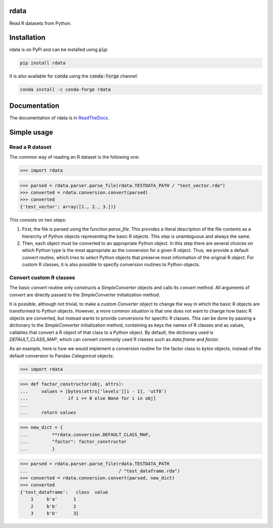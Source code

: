 rdata
=====

|build-status| |docs| |coverage| |landscape| |pypi| |zenodo|

Read R datasets from Python.

..
	Github does not support include in README for dubious security reasons, so
	we copy-paste instead. Also Github does not understand Sphinx directives.
	.. include:: docs/simpleusage.rst
	
Installation
============

rdata is on PyPi and can be installed using :code:`pip`:

.. code::

   pip install rdata

It is also available for :code:`conda` using the :code:`conda-forge` channel:

.. code::

   conda install -c conda-forge rdata

Documentation
=============

The documentation of rdata is in
`ReadTheDocs <https://rdata.readthedocs.io/en/latest/>`_.
	
Simple usage
============

Read a R dataset
----------------

The common way of reading an R dataset is the following one:

>>> import rdata

>>> parsed = rdata.parser.parse_file(rdata.TESTDATA_PATH / "test_vector.rda")
>>> converted = rdata.conversion.convert(parsed)
>>> converted
{'test_vector': array([1., 2., 3.])}
    
This consists on two steps: 

#. First, the file is parsed using the function
   `parse_file`. This provides a literal description of the
   file contents as a hierarchy of Python objects representing the basic R
   objects. This step is unambiguous and always the same.
#. Then, each object must be converted to an appropriate Python object. In this
   step there are several choices on which Python type is the most appropriate
   as the conversion for a given R object. Thus, we provide a default
   `convert` routine, which tries to select Python
   objects that preserve most information of the original R object. For custom
   R classes, it is also possible to specify conversion routines to Python
   objects.
   
Convert custom R classes
------------------------

The basic `convert` routine only constructs a
`SimpleConverter` objects and calls its
`convert` method. All arguments of
`convert` are directly passed to the
`SimpleConverter` initialization method.

It is possible, although not trivial, to make a custom
`Converter` object to change the way in which the
basic R objects are transformed to Python objects. However, a more common
situation is that one does not want to change how basic R objects are
converted, but instead wants to provide conversions for specific R classes.
This can be done by passing a dictionary to the
`SimpleConverter` initialization method, containing
as keys the names of R classes and as values, callables that convert a
R object of that class to a Python object. By default, the dictionary used
is `DEFAULT_CLASS_MAP`, which can convert
commonly used R classes such as `data.frame` and `factor`.

As an example, here is how we would implement a conversion routine for the
factor class to `bytes` objects, instead of the default conversion to
Pandas `Categorical` objects:

>>> import rdata

>>> def factor_constructor(obj, attrs):
...     values = [bytes(attrs['levels'][i - 1], 'utf8')
...               if i >= 0 else None for i in obj]
...
...     return values

>>> new_dict = {
...         **rdata.conversion.DEFAULT_CLASS_MAP,
...         "factor": factor_constructor
...         }

>>> parsed = rdata.parser.parse_file(rdata.TESTDATA_PATH
...                                  / "test_dataframe.rda")
>>> converted = rdata.conversion.convert(parsed, new_dict)
>>> converted
{'test_dataframe':   class  value
    1     b'a'      1
    2     b'b'      2
    3     b'b'      3}


.. |build-status| image:: https://github.com/vnmabus/rdata/actions/workflows/main.yml/badge.svg?branch=master
    :alt: build status
    :scale: 100%
    :target: https://github.com/vnmabus/rdata/actions/workflows/main.yml

.. |docs| image:: https://readthedocs.org/projects/rdata/badge/?version=latest
    :alt: Documentation Status
    :scale: 100%
    :target: https://rdata.readthedocs.io/en/latest/?badge=latest
    
.. |coverage| image:: http://codecov.io/github/vnmabus/rdata/coverage.svg?branch=develop
    :alt: Coverage Status
    :scale: 100%
    :target: https://codecov.io/gh/vnmabus/rdata/branch/develop
    
.. |landscape| image:: https://landscape.io/github/vnmabus/rdata/develop/landscape.svg?style=flat
   :target: https://landscape.io/github/vnmabus/rdata/develop
   :alt: Code Health
    
.. |pypi| image:: https://badge.fury.io/py/rdata.svg
    :alt: Pypi version
    :scale: 100%
    :target: https://pypi.python.org/pypi/rdata/
    
.. |zenodo| image:: https://zenodo.org/badge/DOI/10.5281/zenodo.6382237.svg
    :alt: Zenodo DOI
    :scale: 100%
    :target: :target: https://doi.org/10.5281/zenodo.6382237